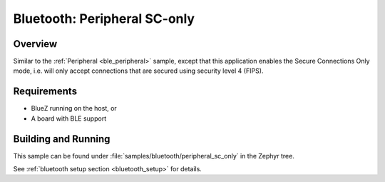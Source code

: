 .. _peripheral_sc_only:

Bluetooth: Peripheral SC-only
#############################

Overview
********

Similar to the :ref:`Peripheral <ble_peripheral>` sample, except that this
application enables the Secure Connections Only mode, i.e. will only
accept connections that are secured using security level 4 (FIPS).


Requirements
************

* BlueZ running on the host, or
* A board with BLE support

Building and Running
********************

This sample can be found under :file:`samples/bluetooth/peripheral_sc_only`
in the Zephyr tree.

See :ref:`bluetooth setup section <bluetooth_setup>` for details.
